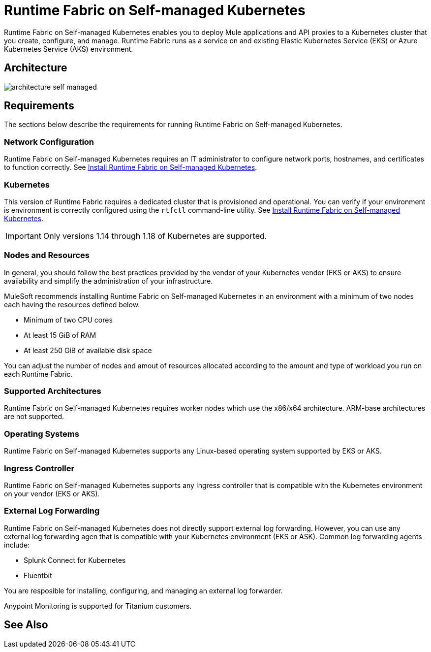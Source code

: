 = Runtime Fabric on Self-managed Kubernetes

Runtime Fabric on Self-managed Kubernetes enables you to deploy Mule applications and API proxies to a Kubernetes cluster that you create, configure, and manage. Runtime Fabric runs as a service on and existing Elastic Kubernetes Service (EKS) or Azure Kubernetes Service (AKS) environment.

== Architecture

image::architecture-self-managed.png[]

== Requirements

The sections below describe the requirements for running Runtime Fabric on Self-managed Kubernetes.

=== Network Configuration

Runtime Fabric on Self-managed Kubernetes requires an IT administrator to configure network ports, hostnames, and certificates to function correctly. See xref:index-self-managed.adoc[Install Runtime Fabric on Self-managed Kubernetes].

=== Kubernetes

This version of Runtime Fabric requires a dedicated cluster that is provisioned and operational. You can verify if your environment is environment is correctly configured using the `rtfctl` command-line utility. See xref:install-self-managed.adoc[Install Runtime Fabric on Self-managed Kubernetes].

[IMPORTANT]
====
Only versions 1.14 through 1.18 of Kubernetes are supported.
====

=== Nodes and Resources

In general, you should follow the best practices provided by the vendor of your Kubernetes vendor (EKS or AKS) to ensure availability and simplify the administration of your infrastructure.

MuleSoft recommends installing Runtime Fabric on Self-managed Kubernetes in an environment with a minimum of two nodes each having the resources defined below.

* Minimum of two CPU cores
* At least 15 GiB of RAM
* At least 250 GiB of available disk space

You can adjust the number of nodes and amout of resources allocated according to the amount and type of workload you run on each Runtime Fabric.

=== Supported Architectures

Runtime Fabric on Self-managed Kubernetes requires worker nodes which use the x86/x64 architecture. ARM-base architectures are not supported.

=== Operating Systems

Runtime Fabric on Self-managed Kubernetes supports any Linux-based operating system supported by EKS or AKS.

=== Ingress Controller

Runtime Fabric on Self-managed Kubernetes supports any Ingress controller that is compatible with the Kubernetes environment on your vendor (EKS or AKS).

=== External Log Forwarding

Runtime Fabric on Self-managed Kubernetes does not directly support external log forwarding. However, you can use any external log forwarding agen that is compatible with your Kubernetes environment (EKS or ASK). Common log forwarding agents include:

* Splunk Connect for Kubernetes
* Fluentbit

You are resposible for installing, configuring, and managing an external log forwarder.

Anypoint Monitoring is supported for Titanium customers.

== See Also





